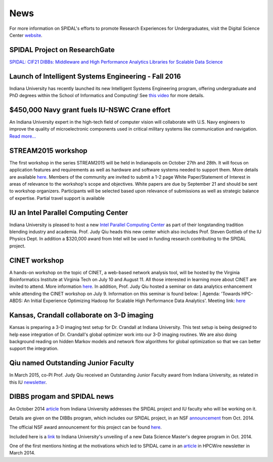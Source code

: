 News
====

For more information on SPIDAL's efforts to promote Research Experiences
for Undergraduates, visit the Digital Science Center
`website <http://www.spidal.org/reu>`__.

SPIDAL Project on ResearchGate
------------------------------
`SPIDAL: CIF21 DIBBs: Middleware and High Performance Analytics
Libraries for Scalable Data Science <https://www.researchgate.net/project/SPIDAL-CIF21-DIBBs-Middleware-and-High-Performance-Analytics-Libraries-for-Scalable-Data-Science>`_

Launch of Intelligent Systems Engineering - Fall 2016
-----------------------------------------------------
Indiana University has recently launched its new Intelligent Systems
Engineering program, offering undergraduate and PhD degrees within the
School of Informatics and Computing! See `this video
<https://youtu.be/XFxZOC4eGPU>`_ for more details.


$450,000 Navy grant fuels IU-NSWC Crane effort
----------------------------------------------
An Indiana University expert in the high-tech field of computer vision
will collaborate with U.S. Navy engineers to improve the quality of
microelectronic components used in critical military systems like
communication and navigation. `Read more...
<http://news.indiana.edu/releases/iu/2016/07/computer-vision-military-technology.shtml>`_

STREAM2015 workshop
-------------------
The first workshop in the series STREAM2015 will be held in
Indianapolis on October 27th and 28th. It will focus on application
features and requirements as well as hardware and software systems
needed to support them. More details are available `here
<http://streamingsystems.org/>`__.  Members of the
community are invited to submit a 1-2 page White Paper/Statement of
Interest in areas of relevance to the workshop's scope and
objectives. White papers are due by September 21 and should be sent to
workshop organizers. Participants will be selected based upon
relevance of submissions as well as strategic balance of
expertise. Partial travel support is available

IU an Intel Parallel Computing Center
-------------------------------------
Indiana University is pleased to host a new `Intel Parallel Computing
Center <http://ipcc.soic.iu.edu/>`__ as part of
their longstanding tradition blending industry and academia. Prof. Judy
Qiu heads this new center which also includes Prof. Steven Gottlieb of
the IU Physics Dept. In addition a $320,000 award from Intel will be
used in funding research contributing to the SPIDAL project.

CINET workshop
--------------
A hands-on workshop on the topic of CINET, a web-based network
analysis tool, will be hosted by the Virginia Bioinformatics Institute
at Virginia Tech on July 10 and August 11. All those interested in
learning more about CINET are invited to attend. More information
`here <CINETWorkshop.pdf>`__. In addition, Prof. Judy Qiu hosted a
seminar on data analytics enhancement while attending the CINET
workshop on July 9. Information on this seminar is found below: |
Agenda: 'Towards HPC-ABDS: An Initial Experience Optimizing Hadoop for
Scalable High Performance Data Analytics'.  Meeting link: `here
<https://virginiatech.webex.com/virginiatech/j.php?MTID=ma40d4fafb6c1032d304eff908b10a3f5>`__

Kansas, Crandall collaborate on 3-D imaging
-------------------------------------------
Kansas is preparing a 3-D imaging test setup for Dr. Crandall at Indiana
University. This test setup is being designed to help ease integration
of Dr. Crandall's global optimizer work into our 3-D imaging routines.
We are also doing background reading on hidden Markov models and network
flow algorithms for global optimization so that we can better support
the integration.

Qiu named Outstanding Junior Faculty
-------------------------------------
In March 2015, co-PI Prof. Judy Qiu received an Outstanding Junior
Faculty award from Indiana University, as related in this IU
`newsletter <http://news.indiana.edu/releases/iu/2015/03/outstanding-junior-faculty.shtml>`__.

DIBBS progam and SPIDAL news
----------------------------
An October 2014 `article <http://news.indiana.edu/releases/iu/2014/10/big-data-dibbs-grant.shtml>`__
from Indiana University addresses the SPIDAL project and IU faculty
who will be working on it.

Details are given on the DIBBs program, which includes our SPIDAL
project, in an NSF
`announcement <http://www.nsf.gov/news/news_summ.jsp?cntn_id=132880>`__
from Oct. 2014.

The official NSF award announcement for this project can be found
`here <http://www.nsf.gov/awardsearch/showAward?AWD_ID=1443054>`__.

Included here is a
`link <http://news.iu.edu/releases/iu/2014/10/data-science-masters-degree.shtml>`__
to Indiana University's unveiling of a new Data Science Master's degree
program in Oct. 2014.

One of the first mentions hinting at the motivations which led to SPIDAL
came in an
`article <http://www.hpcwire.com/2014/03/31/hpc-big-data-best-worlds-approach/>`__
in HPCWire newsletter in March 2014.
